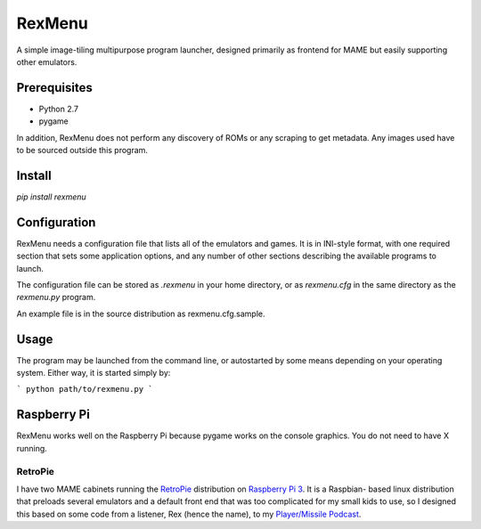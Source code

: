 ============================
RexMenu
============================

A simple image-tiling multipurpose program launcher, designed primarily as frontend for MAME but easily supporting other emulators.

Prerequisites
=============

* Python 2.7
* pygame

In addition, RexMenu does not perform any discovery of ROMs or any scraping to
get metadata. Any images used have to be sourced outside this program.

Install
=======

`pip install rexmenu`

Configuration
=============

RexMenu needs a configuration file that lists all of the emulators and games.
It is in INI-style format, with one required section that sets some application
options, and any number of other sections describing the available programs to
launch.

The configuration file can be stored as `.rexmenu` in your home directory, or
as `rexmenu.cfg` in the same directory as the `rexmenu.py` program.

An example file is in the source distribution as rexmenu.cfg.sample.

Usage
=====

The program may be launched from the command line, or autostarted by some means
depending on your operating system. Either way, it is started simply by:

```
python path/to/rexmenu.py
```

Raspberry Pi
============

RexMenu works well on the Raspberry Pi because pygame works on the console
graphics. You do not need to have X running.

RetroPie
--------

I have two MAME cabinets running the `RetroPie <https://retropie.org.uk/>`_
distribution on `Raspberry Pi 3 <https://raspberrypi.org>`_. It is a Raspbian-
based linux distribution that preloads several emulators and a default front
end that was too complicated for my small kids to use, so I designed this based
on some code from a listener, Rex (hence the name), to my `Player/Missile
Podcast <https://playermissile.com>`_.


